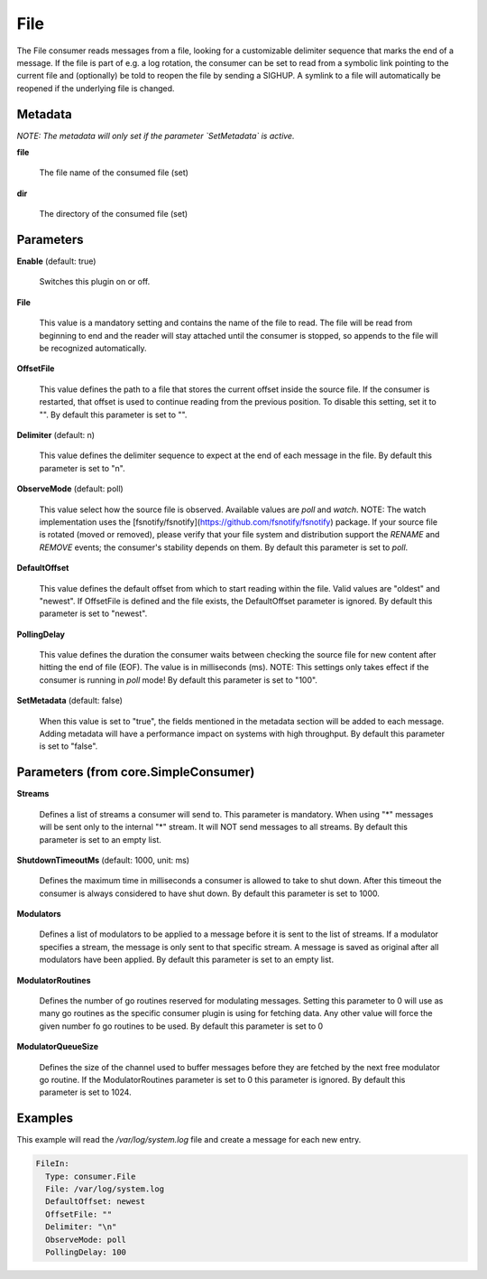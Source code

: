 .. Autogenerated by Gollum RST generator (docs/generator/*.go)

File
====

The File consumer reads messages from a file, looking for a customizable
delimiter sequence that marks the end of a message. If the file is part of
e.g. a log rotation, the consumer can be set to read from a symbolic link
pointing to the current file and (optionally) be told to reopen the file
by sending a SIGHUP. A symlink to a file will automatically be reopened
if the underlying file is changed.




Metadata
--------

*NOTE: The metadata will only set if the parameter `SetMetadata` is active.*


**file**

  The file name of the consumed file (set)
  
  

**dir**

  The directory of the consumed file (set)
  
  

Parameters
----------

**Enable** (default: true)

  Switches this plugin on or off.
  

**File**

  This value is a mandatory setting and contains the name of the
  file to read. The file will be read from beginning to end and the reader
  will stay attached until the consumer is stopped, so appends to the
  file will be recognized automatically.
  
  

**OffsetFile**

  This value defines the path to a file that stores the
  current offset inside the source file. If the consumer is restarted, that
  offset is used to continue reading from the previous position. To disable
  this setting, set it to "".
  By default this parameter is set to "".
  
  

**Delimiter** (default: \n)

  This value defines the delimiter sequence to expect at the
  end of each message in the file.
  By default this parameter is set to "\n".
  
  

**ObserveMode** (default: poll)

  This value select how the source file is observed. Available
  values are `poll` and `watch`.  NOTE: The watch implementation uses
  the [fsnotify/fsnotify](https://github.com/fsnotify/fsnotify) package.
  If your source file is rotated (moved or removed), please verify that
  your file system and distribution support the `RENAME` and `REMOVE` events;
  the consumer's stability depends on them.
  By default this parameter is set to `poll`.
  
  

**DefaultOffset**

  This value defines the default offset from which to start
  reading within the file. Valid values are  "oldest" and "newest". If OffsetFile
  is defined and the file exists, the DefaultOffset parameter is ignored.
  By default this parameter is set to "newest".
  
  

**PollingDelay**

  This value defines the duration the consumer waits between
  checking the source file for new content after hitting the end of file (EOF).
  The value is in milliseconds (ms). NOTE: This settings only takes effect if the consumer
  is running in `poll` mode!
  By default this parameter is set to "100".
  
  

**SetMetadata** (default: false)

  When this value is set to "true", the fields mentioned in the metadata
  section will be added to each message. Adding metadata will have a
  performance impact on systems with high throughput.
  By default this parameter is set to "false".
  
  

Parameters (from core.SimpleConsumer)
-------------------------------------

**Streams**

  Defines a list of streams a consumer will send to. This parameter
  is mandatory. When using "*" messages will be sent only to the internal "*"
  stream. It will NOT send messages to all streams.
  By default this parameter is set to an empty list.
  
  

**ShutdownTimeoutMs** (default: 1000, unit: ms)

  Defines the maximum time in milliseconds a consumer is
  allowed to take to shut down. After this timeout the consumer is always
  considered to have shut down.
  By default this parameter is set to 1000.
  
  

**Modulators**

  Defines a list of modulators to be applied to a message before
  it is sent to the list of streams. If a modulator specifies a stream, the
  message is only sent to that specific stream. A message is saved as original
  after all modulators have been applied.
  By default this parameter is set to an empty list.
  
  

**ModulatorRoutines**

  Defines the number of go routines reserved for
  modulating messages. Setting this parameter to 0 will use as many go routines
  as the specific consumer plugin is using for fetching data. Any other value
  will force the given number fo go routines to be used.
  By default this parameter is set to 0
  
  

**ModulatorQueueSize**

  Defines the size of the channel used to buffer messages
  before they are fetched by the next free modulator go routine. If the
  ModulatorRoutines parameter is set to 0 this parameter is ignored.
  By default this parameter is set to 1024.
  
  

Examples
--------

This example will read the `/var/log/system.log` file and create a message for each new entry.

.. code-block:: yaml

	 FileIn:
	   Type: consumer.File
	   File: /var/log/system.log
	   DefaultOffset: newest
	   OffsetFile: ""
	   Delimiter: "\n"
	   ObserveMode: poll
	   PollingDelay: 100





